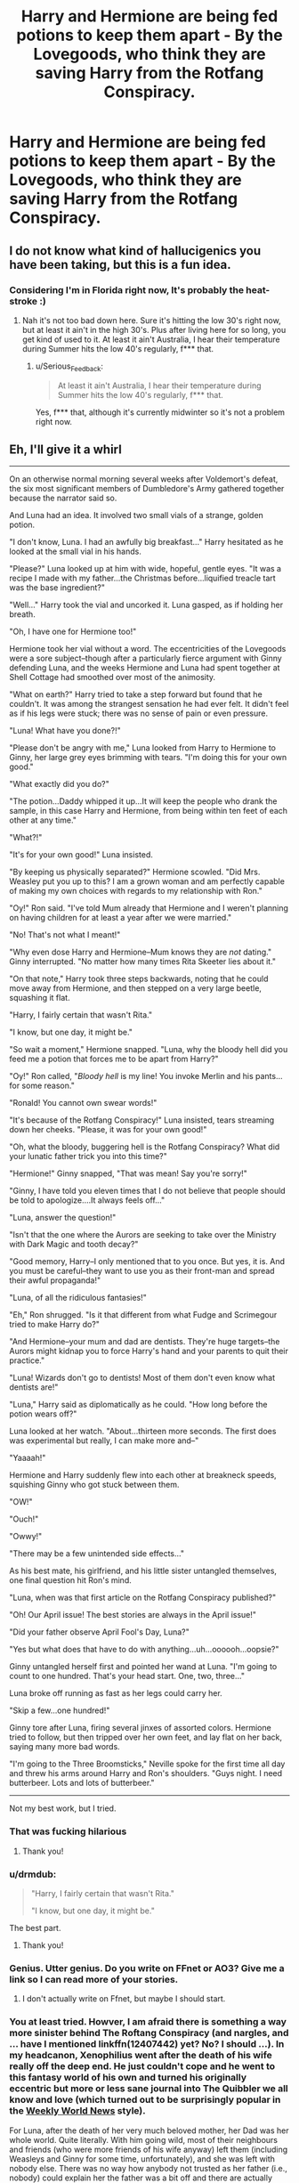 #+TITLE: Harry and Hermione are being fed potions to keep them apart - By the Lovegoods, who think they are saving Harry from the Rotfang Conspiracy.

* Harry and Hermione are being fed potions to keep them apart - By the Lovegoods, who think they are saving Harry from the Rotfang Conspiracy.
:PROPERTIES:
:Author: bonsly24
:Score: 51
:DateUnix: 1557841947.0
:DateShort: 2019-May-14
:FlairText: Prompt
:END:

** I do not know what kind of hallucigenics you have been taking, but this is a fun idea.
:PROPERTIES:
:Author: Foadar
:Score: 36
:DateUnix: 1557854614.0
:DateShort: 2019-May-14
:END:

*** Considering I'm in Florida right now, It's probably the heat-stroke :)
:PROPERTIES:
:Author: bonsly24
:Score: 10
:DateUnix: 1557858583.0
:DateShort: 2019-May-14
:END:

**** Nah it's not too bad down here. Sure it's hitting the low 30's right now, but at least it ain't in the high 30's. Plus after living here for so long, you get kind of used to it. At least it ain't Australia, I hear their temperature during Summer hits the low 40's regularly, f*** that.
:PROPERTIES:
:Author: Wassa110
:Score: 9
:DateUnix: 1557868484.0
:DateShort: 2019-May-15
:END:

***** u/Serious_Feedback:
#+begin_quote
  At least it ain't Australia, I hear their temperature during Summer hits the low 40's regularly, f*** that.
#+end_quote

Yes, f*** that, although it's currently midwinter so it's not a problem right now.
:PROPERTIES:
:Author: Serious_Feedback
:Score: 6
:DateUnix: 1557873031.0
:DateShort: 2019-May-15
:END:


** Eh, I'll give it a whirl

--------------

On an otherwise normal morning several weeks after Voldemort's defeat, the six most significant members of Dumbledore's Army gathered together because the narrator said so.

And Luna had an idea. It involved two small vials of a strange, golden potion.

"I don't know, Luna. I had an awfully big breakfast..." Harry hesitated as he looked at the small vial in his hands.

"Please?" Luna looked up at him with wide, hopeful, gentle eyes. "It was a recipe I made with my father...the Christmas before...liquified treacle tart was the base ingredient?"

"Well..." Harry took the vial and uncorked it. Luna gasped, as if holding her breath.

"Oh, I have one for Hermione too!"

Hermione took her vial without a word. The eccentricities of the Lovegoods were a sore subject--though after a particularly fierce argument with Ginny defending Luna, and the weeks Hermione and Luna had spent together at Shell Cottage had smoothed over most of the animosity.

"What on earth?" Harry tried to take a step forward but found that he couldn't. It was among the strangest sensation he had ever felt. It didn't feel as if his legs were stuck; there was no sense of pain or even pressure.

"Luna! What have you done?!"

"Please don't be angry with me," Luna looked from Harry to Hermione to Ginny, her large grey eyes brimming with tears. "I'm doing this for your own good."

"What exactly did you do?"

"The potion...Daddy whipped it up...It will keep the people who drank the sample, in this case Harry and Hermione, from being within ten feet of each other at any time."

"What?!"

"It's for your own good!" Luna insisted.

"By keeping us physically separated?" Hermione scowled. "Did Mrs. Weasley put you up to this? I am a grown woman and am perfectly capable of making my own choices with regards to my relationship with Ron."

"Oy!" Ron said. "I've told Mum already that Hermione and I weren't planning on having children for at least a year after we were married."

"No! That's not what I meant!"

"Why even dose Harry and Hermione--Mum knows they are /not/ dating." Ginny interrupted. "No matter how many times Rita Skeeter lies about it."

"On that note," Harry took three steps backwards, noting that he could move away from Hermione, and then stepped on a very large beetle, squashing it flat.

"Harry, I fairly certain that wasn't Rita."

"I know, but one day, it might be."

"So wait a moment," Hermione snapped. "Luna, why the bloody hell did you feed me a potion that forces me to be apart from Harry?"

"Oy!" Ron called, "/Bloody hell/ is my line! You invoke Merlin and his pants...for some reason."

"Ronald! You cannot own swear words!"

"It's because of the Rotfang Conspiracy!" Luna insisted, tears streaming down her cheeks. "Please, it was for your own good!"

"Oh, what the bloody, buggering hell is the Rotfang Conspiracy? What did your lunatic father trick you into this time?"

"Hermione!" Ginny snapped, "That was mean! Say you're sorry!"

"Ginny, I have told you eleven times that I do not believe that people should be told to apologize....It always feels off..."

"Luna, answer the question!"

"Isn't that the one where the Aurors are seeking to take over the Ministry with Dark Magic and tooth decay?"

"Good memory, Harry--I only mentioned that to you once. But yes, it is. And you must be careful--they want to use you as their front-man and spread their awful propaganda!"

"Luna, of all the ridiculous fantasies!"

"Eh," Ron shrugged. "Is it that different from what Fudge and Scrimegour tried to make Harry do?"

"And Hermione--your mum and dad are dentists. They're huge targets--the Aurors might kidnap you to force Harry's hand and your parents to quit their practice."

"Luna! Wizards don't go to dentists! Most of them don't even know what dentists are!"

"Luna," Harry said as diplomatically as he could. "How long before the potion wears off?"

Luna looked at her watch. "About...thirteen more seconds. The first does was experimental but really, I can make more and--"

"Yaaaah!"

Hermione and Harry suddenly flew into each other at breakneck speeds, squishing Ginny who got stuck between them.

"OW!"

"Ouch!"

"Owwy!"

"There may be a few unintended side effects..."

As his best mate, his girlfriend, and his little sister untangled themselves, one final question hit Ron's mind.

"Luna, when was that first article on the Rotfang Conspiracy published?"

"Oh! Our April issue! The best stories are always in the April issue!"

"Did your father observe April Fool's Day, Luna?"

"Yes but what does that have to do with anything...uh...oooooh...oopsie?"

Ginny untangled herself first and pointed her wand at Luna. "I'm going to count to one hundred. That's your head start. One, two, three..."

Luna broke off running as fast as her legs could carry her.

"Skip a few...one hundred!"

Ginny tore after Luna, firing several jinxes of assorted colors. Hermione tried to follow, but then tripped over her own feet, and lay flat on her back, saying many more bad words.

"I'm going to the Three Broomsticks," Neville spoke for the first time all day and threw his arms around Harry and Ron's shoulders. "Guys night. I need butterbeer. Lots and lots of butterbeer."

--------------

Not my best work, but I tried.
:PROPERTIES:
:Author: CryptidGrimnoir
:Score: 15
:DateUnix: 1557883856.0
:DateShort: 2019-May-15
:END:

*** That was fucking hilarious
:PROPERTIES:
:Author: flingerdinger
:Score: 5
:DateUnix: 1557887022.0
:DateShort: 2019-May-15
:END:

**** Thank you!
:PROPERTIES:
:Author: CryptidGrimnoir
:Score: 1
:DateUnix: 1557912503.0
:DateShort: 2019-May-15
:END:


*** u/drmdub:
#+begin_quote
  "Harry, I fairly certain that wasn't Rita."

  "I know, but one day, it might be."
#+end_quote

The best part.
:PROPERTIES:
:Author: drmdub
:Score: 5
:DateUnix: 1557945677.0
:DateShort: 2019-May-15
:END:

**** Thank you!
:PROPERTIES:
:Author: CryptidGrimnoir
:Score: 1
:DateUnix: 1557999173.0
:DateShort: 2019-May-16
:END:


*** Genius. Utter genius. Do you write on FFnet or AO3? Give me a link so I can read more of your stories.
:PROPERTIES:
:Author: Taarabdh
:Score: 3
:DateUnix: 1557891994.0
:DateShort: 2019-May-15
:END:

**** I don't actually write on Ffnet, but maybe I should start.
:PROPERTIES:
:Author: CryptidGrimnoir
:Score: 2
:DateUnix: 1557912045.0
:DateShort: 2019-May-15
:END:


*** You at least tried. Howver, I am afraid there is something a way more sinister behind The Roftang Conspiracy (and nargles, and ... have I mentioned linkffn(12407442) yet? No? I should ...). In my headcanon, Xenophilius went after the death of his wife really off the deep end. He just couldn't cope and he went to this fantasy world of his own and turned his originally eccentric but more or less sane journal into The Quibbler we all know and love (which turned out to be surprisingly popular in the [[https://en.wikipedia.org/wiki/Weekly_World_News][Weekly World News]] style).

For Luna, after the death of her very much beloved mother, her Dad was her whole world. Quite literally. With him going wild, most of their neighbours and friends (who were more friends of his wife anyway) left them (including Weasleys and Ginny for some time, unfortunately), and she was left with nobody else. There was no way how anybody not trusted as her father (i.e., nobody) could explain her the father was a bit off and there are actually were no nargles in the world.

Only a way later, when she really fell in love with Ralf, one evening on their mission to find fantastic beasts in South America, when moon was shining brightly, sitting around their campfire after the dinner, he was able to take her to his arms and lovingly explain to her that perhaps there is not enough evidence for the existence of nargles.

END OF PROMPT.

Oh, and I forgot to mention beloved story linkffn(Aftershocks by StainedGlassSkyscrapers) which is very very nice, very very sad, and very very unfinished (but suggested direction of the story doesn't seem to bring anything anyway, although I would love to see Padma/George relationship evolving).
:PROPERTIES:
:Author: ceplma
:Score: 2
:DateUnix: 1558089491.0
:DateShort: 2019-May-17
:END:

**** *Weekly World News*

The Weekly World News was a largely fictional news tabloid published in the United States from 1979 to 2007, renowned for its outlandish cover stories often based on supernatural or paranormal themes and an approach to news that verged on the satirical. Its characteristic black-and-white covers have become pop-culture images widely used in the arts. It ceased publication in August 2007.In 2009, Weekly World News was relaunched as an online only publication. Its current editor-in-chief is Neil McGinness.

--------------

^{[} [[https://www.reddit.com/message/compose?to=kittens_from_space][^{PM}]] ^{|} [[https://reddit.com/message/compose?to=WikiTextBot&message=Excludeme&subject=Excludeme][^{Exclude} ^{me}]] ^{|} [[https://np.reddit.com/r/HPfanfiction/about/banned][^{Exclude} ^{from} ^{subreddit}]] ^{|} [[https://np.reddit.com/r/WikiTextBot/wiki/index][^{FAQ} ^{/} ^{Information}]] ^{|} [[https://github.com/kittenswolf/WikiTextBot][^{Source}]] ^{]} ^{Downvote} ^{to} ^{remove} ^{|} ^{v0.28}
:PROPERTIES:
:Author: WikiTextBot
:Score: 1
:DateUnix: 1558089504.0
:DateShort: 2019-May-17
:END:


**** [[https://www.fanfiction.net/s/12407442/1/][*/Luna Lovegood and the Dark Lord's Diary/*]] by [[https://www.fanfiction.net/u/6415261/The-madness-in-me][/The madness in me/]]

#+begin_quote
  Tom Riddle's plans fall through when Ginny Weasley loses his diary shortly after starting her first year and it is found by one Luna Lovegood. A series of bizarre conversations follow. Luna? - Yes Tom? - I've been giving this a lot of thought...and I believe you may be insane. (Not crack. I repeat, not crack ! Plot takes a few chapters to appear but it's there)
#+end_quote

^{/Site/:} ^{fanfiction.net} ^{*|*} ^{/Category/:} ^{Harry} ^{Potter} ^{*|*} ^{/Rated/:} ^{Fiction} ^{K} ^{*|*} ^{/Chapters/:} ^{98} ^{*|*} ^{/Words/:} ^{70,019} ^{*|*} ^{/Reviews/:} ^{3,620} ^{*|*} ^{/Favs/:} ^{2,733} ^{*|*} ^{/Follows/:} ^{3,175} ^{*|*} ^{/Updated/:} ^{2/24} ^{*|*} ^{/Published/:} ^{3/16/2017} ^{*|*} ^{/id/:} ^{12407442} ^{*|*} ^{/Language/:} ^{English} ^{*|*} ^{/Genre/:} ^{Humor} ^{*|*} ^{/Characters/:} ^{Luna} ^{L.,} ^{Tom} ^{R.} ^{Jr.} ^{*|*} ^{/Download/:} ^{[[http://www.ff2ebook.com/old/ffn-bot/index.php?id=12407442&source=ff&filetype=epub][EPUB]]} ^{or} ^{[[http://www.ff2ebook.com/old/ffn-bot/index.php?id=12407442&source=ff&filetype=mobi][MOBI]]}

--------------

[[https://www.fanfiction.net/s/11858501/1/][*/Aftershocks/*]] by [[https://www.fanfiction.net/u/5668301/StainedGlassSkyscrapers][/StainedGlassSkyscrapers/]]

#+begin_quote
  The Battle of Hogwarts took many lives, and left many scars. In the wake of tragedy, one young witch searching for answers and healing finds a new beginning on a path that could lead to her ruin, or her salvation. A prequel to my upcoming Harry Potter/Avengers crossover story 'Not a Hero'.
#+end_quote

^{/Site/:} ^{fanfiction.net} ^{*|*} ^{/Category/:} ^{Harry} ^{Potter} ^{*|*} ^{/Rated/:} ^{Fiction} ^{T} ^{*|*} ^{/Chapters/:} ^{16} ^{*|*} ^{/Words/:} ^{60,692} ^{*|*} ^{/Reviews/:} ^{28} ^{*|*} ^{/Favs/:} ^{23} ^{*|*} ^{/Follows/:} ^{32} ^{*|*} ^{/Updated/:} ^{4/3/2017} ^{*|*} ^{/Published/:} ^{3/24/2016} ^{*|*} ^{/id/:} ^{11858501} ^{*|*} ^{/Language/:} ^{English} ^{*|*} ^{/Genre/:} ^{Drama/Hurt/Comfort} ^{*|*} ^{/Characters/:} ^{Padma} ^{P.} ^{*|*} ^{/Download/:} ^{[[http://www.ff2ebook.com/old/ffn-bot/index.php?id=11858501&source=ff&filetype=epub][EPUB]]} ^{or} ^{[[http://www.ff2ebook.com/old/ffn-bot/index.php?id=11858501&source=ff&filetype=mobi][MOBI]]}

--------------

*FanfictionBot*^{2.0.0-beta} | [[https://github.com/tusing/reddit-ffn-bot/wiki/Usage][Usage]]
:PROPERTIES:
:Author: FanfictionBot
:Score: 1
:DateUnix: 1558089725.0
:DateShort: 2019-May-17
:END:


** ... you know, it would also be super funny to do a similar take on the evil Weasleys love potion plot, where Harry is hopped to the gills with love potions for Ginny, but instead of it being evil Molly/Dumbledore, it is Luna trying to save her friend from the otherwise inevitable life of a forever batchlorette and eventually turning into a pumpkin.
:PROPERTIES:
:Author: StarDolph
:Score: 4
:DateUnix: 1557883666.0
:DateShort: 2019-May-15
:END:


** Addendum: Harry and Hermione have no romantic feelings for each other, and don't notice the incredible lengths Luna is going to in order to keep dosing them until she bursts into tears and reveals her 'betrayal.'
:PROPERTIES:
:Author: ForwardDiscussion
:Score: 2
:DateUnix: 1557941414.0
:DateShort: 2019-May-15
:END:
